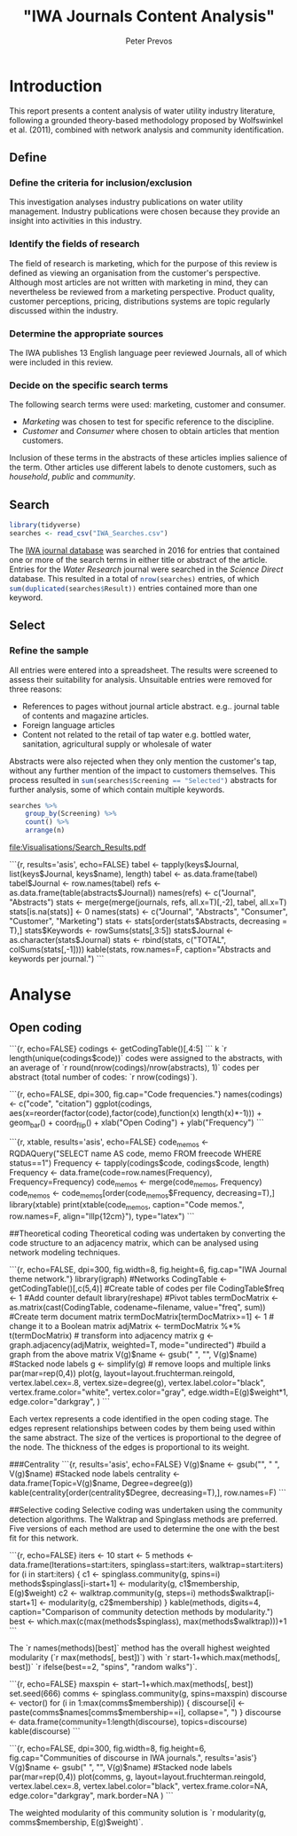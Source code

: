 #+title: "IWA Journals Content Analysis"
#+author: Peter Prevos
#+PROPERTY: header-args:R :session R

* Introduction
This report presents a content analysis of water utility industry literature, following a grounded theory-based methodology proposed by Wolfswinkel et al. (2011), combined with network analysis and community identification.
** Define
*** Define the criteria for inclusion/exclusion
This investigation analyses industry publications on water utility management. Industry publications were chosen because they provide an insight into activities in this industry.
*** Identify the fields of research
The field of research is marketing, which for the purpose of this review is defined as viewing an organisation from the customer's perspective. Although most articles are not written with marketing in mind, they can nevertheless be reviewed from a marketing perspective. Product quality, customer perceptions, pricing, distributions systems are topic regularly discussed within the industry.
*** Determine the appropriate sources
The IWA publishes 13 English language peer reviewed Journals, all of which were included in this review.
*** Decide on the specific search terms
The following search terms were used: marketing, customer and consumer.
- /Marketing/ was chosen to test for specific reference to the discipline.
- /Customer/ and /Consumer/ where chosen to obtain articles that mention customers.

Inclusion of these terms in the abstracts of these articles implies salience of the term. Other articles use different labels to denote customers, such as /household/, /public/ and /community/.
** Search
#+BEGIN_SRC R :results silent
library(tidyverse)
searches <- read_csv("IWA_Searches.csv")
#+END_SRC

The [[https://iwaponline.com/][IWA journal database]] was searched in 2016 for entries that contained one or more of the search terms in either title or abstract of the article. Entries for the /Water Research/ journal were searched in the /Science Direct/ database. This resulted in a total of src_R{nrow(searches)} entries, of which src_R{sum(duplicated(searches$Result))} entries contained more than one keyword.
** Select
*** Refine the sample
All entries were entered into a spreadsheet. The results were screened to assess their suitability for analysis. Unsuitable entries were removed for three reasons:
- References to pages without journal article abstract. e.g.. journal table of contents and magazine articles.
- Foreign language articles
- Content not related to the retail of tap water e.g. bottled water, sanitation, agricultural supply or wholesale of water

Abstracts were also rejected when they only mention the customer's tap, without any further mention of the impact to customers themselves. This process resulted in src_R{sum(searches$Screening == "Selected")} abstracts for further analysis, some of which contain multiple keywords.

#+BEGIN_SRC R :colnames yes :results output
searches %>% 
    group_by(Screening) %>%
    count() %>%
    arrange(n)
#+END_SRC


#+BEGIN_SRC R :results output graphics :file Visualisations/Search_Results.pdf :exports results
  searches %>%
      filter(Screening == "Selected") %>%
      group_by(Keyword, Year) %>%
      count() %>%
      ggplot(aes(Year, n, fill = Keyword)) + 
            geom_col() + 
            scale_fill_grey() + 
            theme_bw()
#+END_SRC

#+RESULTS:
[[file:Visualisations/Search_Results.pdf]]



```{r, results='asis', echo=FALSE}
tabel <- tapply(keys$Journal, list(keys$Journal, keys$name), length)
tabel <- as.data.frame(tabel)
tabel$Journal <- row.names(tabel)
refs <- as.data.frame(table(abstracts$Journal))
names(refs) <- c("Journal", "Abstracts")
stats <- merge(merge(journals, refs, all.x=T)[,-2], tabel, all.x=T)
stats[is.na(stats)] <- 0
names(stats) <- c("Journal", "Abstracts", "Consumer", "Customer", "Marketing")
stats <- stats[order(stats$Abstracts, decreasing = T),]
stats$Keywords <- rowSums(stats[,3:5])
stats$Journal <- as.character(stats$Journal)
stats <- rbind(stats, c("TOTAL", colSums(stats[,-1])))
kable(stats, row.names=F, caption="Abstracts and keywords per journal.")
```

* Analyse
** Open coding

```{r, echo=FALSE}
codings <- getCodingTable()[,4:5]
```
k
`r length(unique(codings$code))` codes were assigned to the abstracts, with an average of `r round(nrow(codings)/nrow(abstracts), 1)` codes per abstract (total number of codes: `r nrow(codings)`).

```{r, echo=FALSE, dpi=300, fig.cap="Code frequencies."}
names(codings) <- c("code", "citation")
ggplot(codings, aes(x=reorder(factor(code),factor(code),function(x) length(x)*-1))) +
  geom_bar() + coord_flip() + xlab("Open Coding") + ylab("Frequency")
```

```{r, xtable, results='asis', echo=FALSE}
code_memos <- RQDAQuery("SELECT name AS code, memo FROM freecode WHERE status==1")
Frequency <- tapply(codings$code, codings$code, length)
Frequency <- data.frame(code=row.names(Frequency), Frequency=Frequency)
code_memos <- merge(code_memos, Frequency)
code_memos <- code_memos[order(code_memos$Frequency, decreasing=T),]
library(xtable)
print(xtable(code_memos, caption="Code memos.", row.names=F, align="lllp{12cm}"), type="latex")
```

##Theoretical coding
Theoretical coding was undertaken by converting the code structure to an adjacency matrix, which can be analysed using network modeling techniques.

```{r, echo=FALSE, dpi=300, fig.width=8, fig.height=6, fig.cap="IWA Journal theme network."}
library(igraph) #Networks
CodingTable <- getCodingTable()[,c(5,4)] #Create table of codes per file
CodingTable$freq <- 1 #Add counter default
library(reshape) #Pivot tables
termDocMatrix <- as.matrix(cast(CodingTable, codename~filename, value="freq", sum)) #Create term document matrix
termDocMatrix[termDocMatrix>=1] <- 1 # change it to a Boolean matrix
adjMatrix <- termDocMatrix %*% t(termDocMatrix) # transform into adjacency matrix
g <- graph.adjacency(adjMatrix, weighted=T, mode="undirected") #build a graph from the above matrix
V(g)$name <- gsub(" ", "\n", V(g)$name) #Stacked node labels
g <- simplify(g) # remove loops and multiple links
par(mar=rep(0,4))
plot(g,
     layout=layout.fruchterman.reingold,
     vertex.label.cex=.8,
     vertex.size=degree(g),
     vertex.label.color="black",
     vertex.frame.color="white",
     vertex.color="gray",
     edge.width=E(g)$weight*1,
     edge.color="darkgray",
)
```

Each vertex represents a code identified in the open coding stage. The edges represent relationships between codes by them being used within the same abstract. The size of the vertices is proportional to the degree of the node. The thickness of the edges is proportional to its weight.

###Centrality
```{r, results='asis', echo=FALSE}
V(g)$name <- gsub("\n", " ", V(g)$name) #Stacked node labels
centrality <- data.frame(Topic=V(g)$name, Degree=degree(g))
kable(centrality[order(centrality$Degree, decreasing=T),], row.names=F)
```

##Selective coding
Selective coding was undertaken using the community detection algorithms. The Walktrap and Spinglass methods are preferred. Five versions of each method are used to determine the one with the best fit for this network.

```{r, echo=FALSE}
iters <- 10
start <- 5
methods <- data.frame(Iterations=start:iters, spinglass=start:iters, walktrap=start:iters)
for (i in start:iters) {
  c1 <- spinglass.community(g, spins=i)
  methods$spinglass[i-start+1] <- modularity(g, c1$membership, E(g)$weight)
  c2 <- walktrap.community(g, steps=i)
  methods$walktrap[i-start+1] <- modularity(g, c2$membership)
}
kable(methods, digits=4, caption="Comparison of community detection methods by modularity.")
best <- which.max(c(max(methods$spinglass), max(methods$walktrap)))+1
```

The `r names(methods)[best]` method has the overall highest weighted modularity (`r max(methods[, best])`) with `r start-1+which.max(methods[, best])` `r ifelse(best==2, "spins", "random walks")`.

```{r, echo=FALSE}
maxspin <- start--1+which.max(methods[, best])
set.seed(666)
comms <- spinglass.community(g, spins=maxspin)
discourse <- vector()
for (i in 1:max(comms$membership)) {
  discourse[i] <- paste(comms$names[comms$membership==i], collapse=", ")
}
discourse <- data.frame(community=1:length(discourse), topics=discourse)
kable(discourse)
```

```{r, echo=FALSE, dpi=300, fig.width=8, fig.height=6, fig.cap="Communities of discourse in IWA journals.", results='asis'}
V(g)$name <- gsub(" ", "\n", V(g)$name) #Stacked node labels
par(mar=rep(0,4))
plot(comms, g,
     layout=layout.fruchterman.reingold,
     vertex.label.cex=.8,
     vertex.label.color="black",
     vertex.frame.color=NA,
     edge.color="darkgray",
     mark.border=NA
)
```

The weighted modularity of this community solution is `r modularity(g, comms$membership, E(g)$weight)`.
